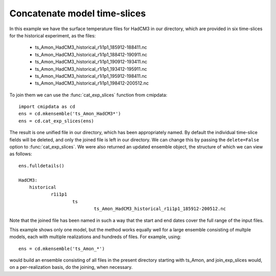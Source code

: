 .. _cat_exp_slices:

Concatenate model time-slices
=============================

In this example we have the surface temperature files for HadCM3 in our directory, 
which are provided in six time-slices for the historical experiment, as the files:

 - ts_Amon_HadCM3_historical_r1i1p1_185912-188411.nc
 - ts_Amon_HadCM3_historical_r1i1p1_188412-190911.nc
 - ts_Amon_HadCM3_historical_r1i1p1_190912-193411.nc
 - ts_Amon_HadCM3_historical_r1i1p1_193412-195911.nc
 - ts_Amon_HadCM3_historical_r1i1p1_195912-198411.nc
 - ts_Amon_HadCM3_historical_r1i1p1_198412-200512.nc

To join them we can use the :func:`cat_exp_slices` function from cmipdata:: 

     import cmipdata as cd
     ens = cd.mkensemble('ts_Amon_HadCM3*')
     ens = cd.cat_exp_slices(ens)         

The result is one unified file in our directory, which has been appropriately named.
By default the individual time-slice fields will be deleted, and only 
the joined file is left in our directory. We can change this by passing the 
``delete=False`` option to :func:`cat_exp_slices`. We were also returned an updated 
ensemble object, the structure of which we can view as follows::

     ens.fulldetails()

     HadCM3:
         historical
                 r1i1p1
                         ts
                                 ts_Amon_HadCM3_historical_r1i1p1_185912-200512.nc
                                
Note that the joined file has been named in such a way that the start and end dates 
cover the full range of the input files.

This example shows only one model, but the method works equally well for a large 
ensemble consisting of multple models, each with multiple realizations and hundreds 
of files. For example, using::

     ens = cd.mkensemble('ts_Amon_*')
     
would build an ensemble consisting of all files in the present directory starting 
with ts_Amon, and join_exp_slices would, on a per-realization basis, do the 
joining, when necessary.
